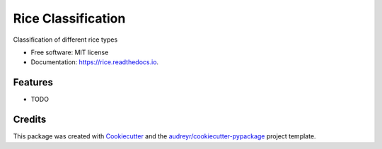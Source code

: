 ===================
Rice Classification
===================


.. image:: https://img.shields.io/pypi/v/rice.svg
        :target: https://pypi.python.org/pypi/rice

.. image:: https://img.shields.io/travis/RasDTU02/rice.svg
        :target: https://travis-ci.com/RasDTU02/rice

.. image:: https://readthedocs.org/projects/rice/badge/?version=latest
        :target: https://rice.readthedocs.io/en/latest/?version=latest
        :alt: Documentation Status




Classification of different rice types


* Free software: MIT license
* Documentation: https://rice.readthedocs.io.


Features
--------

* TODO

Credits
-------

This package was created with Cookiecutter_ and the `audreyr/cookiecutter-pypackage`_ project template.

.. _Cookiecutter: https://github.com/audreyr/cookiecutter
.. _`audreyr/cookiecutter-pypackage`: https://github.com/audreyr/cookiecutter-pypackage
